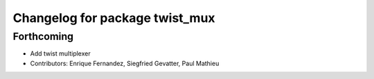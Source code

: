 ^^^^^^^^^^^^^^^^^^^^^^^^^^^^^^^
Changelog for package twist_mux
^^^^^^^^^^^^^^^^^^^^^^^^^^^^^^^

Forthcoming
-----------
* Add twist multiplexer
* Contributors: Enrique Fernandez, Siegfried Gevatter, Paul Mathieu
